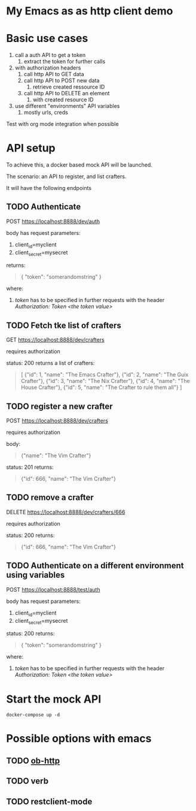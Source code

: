 * My Emacs as as http client demo

* Basic use cases

1. call a auth API to get a token
   1. extract the token for further calls
2. with authorization headers
   1. call http API to GET data
   2. call http API to POST new data
      1. retrieve created ressource ID
   3. call http API to DELETE an element
      1. with created resource ID
3. use different "environments" API variables
   1. mostly urls, creds
  
Test with org mode integration when possible

* API setup

To achieve this, a docker based mock API will be launched.

The scenario: an API to register, and list crafters.

It will have the following endpoints

** TODO Authenticate

POST https://localhost:8888/dev/auth

body has request parameters:
1. client_id=myclient
2. client_secret=mysecret

returns:
#+begin_quote
{
  "token": "somerandomstring"
}
#+end_quote

where:
1. /token/ has to be specified in further requests with the header /Authorization: Token <the token value>/

** TODO Fetch tke list of crafters
GET https://localhost:8888/dev/crafters

requires authorization

status: 200
returns a list of crafters:
#+begin_quote
[
  {"id": 1, "name": "The Emacs Crafter"},
  {"id": 2, "name": "The Guix Crafter"},
  {"id": 3, "name": "The Nix Crafter"},
  {"id": 4, "name": "The House Crafter"},
  {"id": 5, "name": "The Crafter to rule them all"}
]
#+end_quote

** TODO register a new crafter
POST https://localhost:8888/dev/crafters

requires authorization

body:
#+begin_quote
  {"name": "The Vim Crafter"}
#+end_quote

status: 201
returns:
#+begin_quote
{"id": 666, "name": "The Vim Crafter"}
#+end_quote

** TODO remove a crafter
DELETE https://localhost:8888/dev/crafters/666

requires authorization

status: 200
returns:
#+begin_quote
{"id": 666, "name": "The Vim Crafter"}
#+end_quote

** TODO Authenticate on a different environment using variables
POST https://localhost:8888/test/auth

body has request parameters:
1. client_id=myclient
2. client_secret=mysecret

status: 200
returns:
#+begin_quote
{
  "token": "somerandomstring"
}
#+end_quote

where:
1. /token/ has to be specified in further requests with the header /Authorization: Token <the token value>/

* Start the mock API

#+begin_src shell :noeval
docker-compose up -d
#+end_src

* Possible options with emacs
** TODO [[https://github.com/zweifisch/ob-http][ob-http]]
** TODO verb
** TODO restclient-mode
